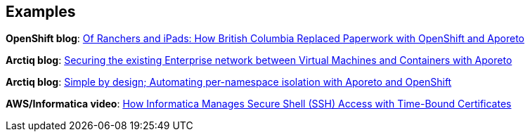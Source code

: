 == Examples

//'''
//
//title: Examples
//type: list
//url: "/saas/example/"
//menu:
//  saas:
//    identifier: example
//    weight: 130
//canonical: https://docs.aporeto.com/saas/example/
//
//'''

*OpenShift blog*: https://blog.openshift.com/of-ranchers-and-ipads-how-british-columbia-replaced-paperwork-with-openshift-and-aporeto/[Of Ranchers and iPads: How British Columbia Replaced Paperwork with OpenShift and Aporeto]

*Arctiq blog*: https://www.arctiq.ca/our-blog/2019/10/23/securing-the-existing-enterprise-network-between-virtual-machines-and-containers-with-aporeto/[Securing the existing Enterprise network between Virtual Machines and Containers with Aporeto]

*Arctiq blog*: https://www.arctiq.ca/our-blog/2019/8/14/simple-by-design-automating-per-namespace-isolation-with-aporeto/[Simple by design; Automating per-namespace isolation with Aporeto and OpenShift]

*AWS/Informatica video*: https://www.youtube.com/watch?v=BNDIBCARhc8[How Informatica Manages Secure Shell (SSH) Access with Time-Bound Certificates]
